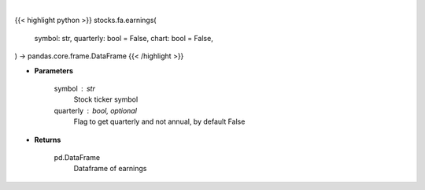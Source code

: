 .. role:: python(code)
    :language: python
    :class: highlight

|

.. raw:: html

    <h3>
    > Getting data
    </h3>

{{< highlight python >}}
stocks.fa.earnings(
    symbol: str,
    quarterly: bool = False,
    chart: bool = False,
) -> pandas.core.frame.DataFrame
{{< /highlight >}}

.. raw:: html

    <p>
    Get earnings calendar for ticker
    </p>

* **Parameters**

    symbol : str
        Stock ticker symbol
    quarterly : bool, optional
        Flag to get quarterly and not annual, by default False

* **Returns**

    pd.DataFrame
        Dataframe of earnings
